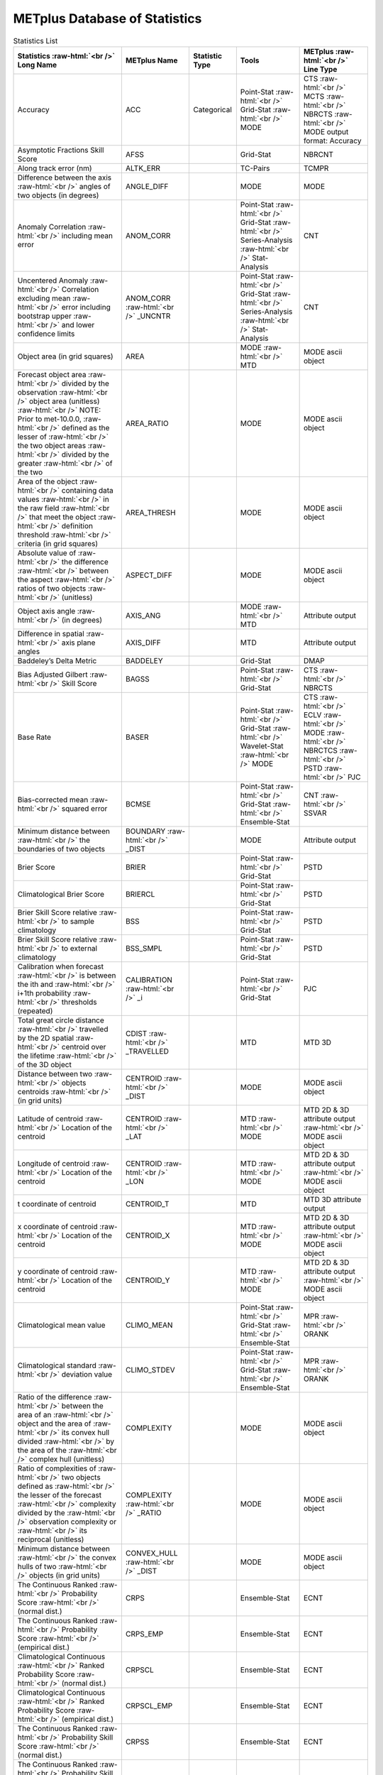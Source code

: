******************************
METplus Database of Statistics
******************************

.. role:: raw-html(raw)
   :format: html	  

.. list-table:: Statistics List
  :widths: auto
  :header-rows: 1
		
  * - Statistics  :raw-html:`<br />`
      Long Name
    - METplus Name
    - Statistic Type
    - Tools
    - METplus :raw-html:`<br />`
      Line Type
  * - Accuracy
    - ACC
    - Categorical
    - Point-Stat :raw-html:`<br />`
      Grid-Stat :raw-html:`<br />`
      MODE 
    - CTS :raw-html:`<br />`
      MCTS :raw-html:`<br />`
      NBRCTS  :raw-html:`<br />`
      MODE output format: Accuracy
  * - Asymptotic Fractions Skill Score
    - AFSS
    -  
    - Grid-Stat 
    - NBRCNT 
  * - Along track error (nm)
    - ALTK_ERR
    -  
    - TC-Pairs 
    - TCMPR 
  * - Difference between the axis :raw-html:`<br />`
      angles of two objects (in degrees) 
    - ANGLE_DIFF
    -  
    - MODE 
    - MODE      
  * - Anomaly Correlation :raw-html:`<br />`
      including mean error
    - ANOM_CORR
    -  
    - Point-Stat :raw-html:`<br />`
      Grid-Stat :raw-html:`<br />`
      Series-Analysis :raw-html:`<br />`
      Stat-Analysis
    - CNT 
  * - Uncentered Anomaly :raw-html:`<br />`
      Correlation excluding mean :raw-html:`<br />`
      error including bootstrap upper :raw-html:`<br />`
      and lower confidence limits
    - ANOM_CORR  :raw-html:`<br />` _UNCNTR
    -  
    - Point-Stat  :raw-html:`<br />`
      Grid-Stat :raw-html:`<br />`
      Series-Analysis :raw-html:`<br />`
      Stat-Analysis
    - CNT
  * - Object area (in grid squares)
    - AREA
    -  
    - MODE :raw-html:`<br />`
      MTD
    - MODE ascii object
  * - Forecast object area :raw-html:`<br />`
      divided by the observation :raw-html:`<br />`
      object area (unitless) :raw-html:`<br />`
      NOTE: Prior to met-10.0.0, :raw-html:`<br />`
      defined as the lesser of :raw-html:`<br />`
      the two object areas :raw-html:`<br />`
      divided by the greater :raw-html:`<br />`
      of the two
    - AREA_RATIO
    -  
    - MODE 
    - MODE ascii object
  * - Area of the object :raw-html:`<br />`
      containing data values :raw-html:`<br />`
      in the raw field :raw-html:`<br />`
      that meet the object :raw-html:`<br />`
      definition threshold :raw-html:`<br />`
      criteria (in grid squares)
    - AREA_THRESH
    -  
    - MODE 
    - MODE ascii object 
  * - Absolute value of :raw-html:`<br />`
      the difference :raw-html:`<br />`
      between the aspect :raw-html:`<br />`
      ratios of two objects :raw-html:`<br />`
      (unitless)
    - ASPECT_DIFF
    -  
    - MODE 
    - MODE ascii object
  * - Object axis angle :raw-html:`<br />`
      (in degrees)
    - AXIS_ANG
    -  
    - MODE  :raw-html:`<br />`
      MTD
    - Attribute output
  * - Difference in spatial :raw-html:`<br />`
      axis plane angles
    - AXIS_DIFF
    -  
    - MTD
    - Attribute output
  * - Baddeley’s Delta Metric
    - BADDELEY
    -  
    - Grid-Stat
    - DMAP
  * - Bias Adjusted Gilbert :raw-html:`<br />`
      Skill Score
    - BAGSS
    -  
    - Point-Stat :raw-html:`<br />`
      Grid-Stat
    - CTS :raw-html:`<br />`
      NBRCTS 
  * - Base Rate
    - BASER
    -  
    - Point-Stat  :raw-html:`<br />`
      Grid-Stat :raw-html:`<br />`
      Wavelet-Stat :raw-html:`<br />`
      MODE
    - CTS :raw-html:`<br />`
      ECLV :raw-html:`<br />`
      MODE :raw-html:`<br />`
      NBRCTCS :raw-html:`<br />`
      PSTD :raw-html:`<br />`
      PJC
  * - Bias-corrected mean :raw-html:`<br />`
      squared error
    - BCMSE
    -  
    - Point-Stat :raw-html:`<br />`
      Grid-Stat :raw-html:`<br />`
      Ensemble-Stat 
    - CNT :raw-html:`<br />`
      SSVAR
  * - Minimum distance between :raw-html:`<br />`
      the boundaries of two objects
    - BOUNDARY  :raw-html:`<br />`
      _DIST
    -  
    - MODE
    - Attribute output
  * - Brier Score
    - BRIER
    -  
    - Point-Stat :raw-html:`<br />`
      Grid-Stat
    - PSTD
  * - Climatological Brier Score
    - BRIERCL
    -  
    - Point-Stat :raw-html:`<br />`
      Grid-Stat
    - PSTD
  * - Brier Skill Score relative :raw-html:`<br />`
      to sample climatology
    - BSS
    -  
    - Point-Stat :raw-html:`<br />`
      Grid-Stat
    - PSTD
  * - Brier Skill Score relative :raw-html:`<br />`
      to external climatology
    - BSS_SMPL
    -  
    - Point-Stat :raw-html:`<br />`
      Grid-Stat
    - PSTD
  * - Calibration when forecast :raw-html:`<br />`
      is between the ith and :raw-html:`<br />`
      i+1th probability :raw-html:`<br />`
      thresholds (repeated)
    - CALIBRATION :raw-html:`<br />`
      _i
    -  
    - Point-Stat :raw-html:`<br />`
      Grid-Stat 
    - PJC
  * - Total great circle distance :raw-html:`<br />`
      travelled by the 2D spatial :raw-html:`<br />`
      centroid over the lifetime :raw-html:`<br />`
      of the 3D object
    - CDIST :raw-html:`<br />`
      _TRAVELLED
    -  
    - MTD
    - MTD 3D
  * - Distance between two :raw-html:`<br />`
      objects centroids :raw-html:`<br />`
      (in grid units)
    - CENTROID :raw-html:`<br />`
      _DIST
    -  
    - MODE
    - MODE ascii object
  * - Latitude of centroid :raw-html:`<br />`
      Location of the centroid
    - CENTROID :raw-html:`<br />`
      _LAT
    -  
    - MTD :raw-html:`<br />`
      MODE
    - MTD 2D & 3D attribute output :raw-html:`<br />`
      MODE ascii object
  * - Longitude of centroid :raw-html:`<br />`
      Location of the centroid
    - CENTROID :raw-html:`<br />`
      _LON
    -  
    - MTD :raw-html:`<br />`
      MODE
    - MTD 2D & 3D attribute output :raw-html:`<br />`
      MODE ascii object
  * - t coordinate of centroid
    - CENTROID_T
    -  
    - MTD
    - MTD 3D attribute output
  * - x coordinate of centroid :raw-html:`<br />`
      Location of the centroid
    - CENTROID_X
    -  
    - MTD :raw-html:`<br />`
      MODE
    - MTD 2D & 3D attribute output :raw-html:`<br />`
      MODE ascii object
  * - y coordinate of centroid :raw-html:`<br />`
      Location of the centroid
    - CENTROID_Y
    -  
    - MTD :raw-html:`<br />`
      MODE
    - MTD 2D & 3D attribute output :raw-html:`<br />`
      MODE ascii object
  * - Climatological mean value
    - CLIMO_MEAN
    -  
    - Point-Stat :raw-html:`<br />`
      Grid-Stat :raw-html:`<br />`
      Ensemble-Stat
    - MPR :raw-html:`<br />`
      ORANK
  * - Climatological standard :raw-html:`<br />`
      deviation value
    - CLIMO_STDEV
    -  
    - Point-Stat :raw-html:`<br />`
      Grid-Stat :raw-html:`<br />`
      Ensemble-Stat
    - MPR :raw-html:`<br />`
      ORANK
  * - Ratio of the difference :raw-html:`<br />`
      between the area of an :raw-html:`<br />`
      object and the area of :raw-html:`<br />`
      its convex hull divided :raw-html:`<br />`
      by the area of the :raw-html:`<br />`
      complex hull (unitless)
    - COMPLEXITY
    -  
    - MODE
    - MODE ascii object
  * - Ratio of complexities of :raw-html:`<br />`
      two objects defined as :raw-html:`<br />`
      the lesser of the forecast :raw-html:`<br />`
      complexity divided by the :raw-html:`<br />`
      observation complexity or :raw-html:`<br />`
      its reciprocal (unitless)
    - COMPLEXITY :raw-html:`<br />`
      _RATIO
    -  
    - MODE
    - MODE ascii object
  * - Minimum distance between :raw-html:`<br />`
      the convex hulls of two :raw-html:`<br />`
      objects (in grid units)
    - CONVEX_HULL :raw-html:`<br />`
      _DIST
    -  
    - MODE
    - MODE ascii object
  * - The Continuous Ranked :raw-html:`<br />`
      Probability Score :raw-html:`<br />`
      (normal dist.)
    - CRPS
    -  
    - Ensemble-Stat
    - ECNT
  * - The Continuous Ranked :raw-html:`<br />`
      Probability Score :raw-html:`<br />`
      (empirical dist.)
    - CRPS_EMP
    -  
    - Ensemble-Stat
    - ECNT
  * - Climatological Continuous :raw-html:`<br />`
      Ranked Probability Score :raw-html:`<br />`
      (normal dist.)
    - CRPSCL
    -  
    - Ensemble-Stat
    - ECNT
  * - Climatological Continuous :raw-html:`<br />`
      Ranked Probability Score :raw-html:`<br />`
      (empirical dist.)
    - CRPSCL_EMP
    -  
    - Ensemble-Stat
    - ECNT
  * - The Continuous Ranked :raw-html:`<br />`
      Probability Skill Score :raw-html:`<br />`
      (normal dist.)
    - CRPSS
    -  
    - Ensemble-Stat
    - ECNT
  * - The Continuous Ranked :raw-html:`<br />`
      Probability Skill Score :raw-html:`<br />`
      (empirical dist.)
    - CRPSS_EMP
    -  
    - Ensemble-Stat
    - ECNT
  * - Cross track error (nm)
    - CRTK_ERR
    -
    - TC-Pairs
    - TCMPR
  * - Critical Success Index 
    - CSI
    -  
    - Point-Stat :raw-html:`<br />`
      MODE :raw-html:`<br />`
      Grid-Stat
    - CTS :raw-html:`<br />`
      MODE :raw-html:`<br />`
      MBRCTCS
  * - Radius of curvature
    - CURVATURE
    -  
    - MODE
    - MODE ascii object
  * - Ratio of the curvature
    - CURVATURE :raw-html:`<br />`
      _RATIO
    -  
    - MODE
    - MODE ascii object
  * - Center of curvature :raw-html:`<br />`
      (in grid coordinates)
    - CURVATURE :raw-html:`<br />`
      _X
    -  
    - MODE
    - MODE ascii object
  * - Center of curvature :raw-html:`<br />`
      (in grid coordinates)
    - CURVATURE :raw-html:`<br />`
      _Y
    -  
    - MODE
    - MODE ascii object
  * - Development methodology :raw-html:`<br />`
      category
    - DEV_CAT
    -  
    - TC-Gen
    - GENMPR 
  * - Absolute value
    - DIR_ABSERR
    -  
    - Point-Stat :raw-html:`<br />`
      Grid-Stat
    - VCNT 
  * - Signed angle between :raw-html:`<br />`
      the directions of the :raw-html:`<br />`
      average forecast and :raw-html:`<br />`
      observed wing vectors 
    - DIR_ERR
    -  
    - Point-Stat :raw-html:`<br />`
      Grid-Stat
    - VCNT
  * - Difference in object :raw-html:`<br />`
      direction of movement
    - DIRECTION :raw-html:`<br />`
      _DIFF
    -  
    - MTD
    - MTD 3D pair attribute output
  * - Difference in the :raw-html:`<br />`
      lifetimes of the :raw-html:`<br />`
      two objects
    - DURATION :raw-html:`<br />`
      _DIFF
    -  
    - MTD
    - MTD 3D pair attribute output
  * - Expected correct rate :raw-html:`<br />`
      used for MCTS HSS_EC
    - EC_VALUE
    -  
    - Point-Stat :raw-html:`<br />`
      Grid-Stat
    - MCTC 
  * - Extreme Dependency Index :raw-html:`<br />`
      including normal and :raw-html:`<br />`
      bootstrap upper and :raw-html:`<br />`
      lower confidence limits
    - EDI
    -  
    - Point-Stat :raw-html:`<br />`
      Grid-Stat
    - CTS :raw-html:`<br />`
      NBRCTS 
  * - Extreme Dependency Score :raw-html:`<br />`
      including normal and :raw-html:`<br />`
      bootstrap upper and :raw-html:`<br />`
      lower confidence limits
    - EDS
    -  
    - Point-Stat :raw-html:`<br />`
      Grid-Stat
    - CTS :raw-html:`<br />`
      NBRCTS 
  * - Mean of absolute value :raw-html:`<br />`
      of forecast minus :raw-html:`<br />`
      observed gradients
    - EGBAR
    -  
    - Grid-Stat
    - GRAD 
  * - Object end time
    - END_TIME
    -  
    - MTD
    - MTD 3D attribute output
  * - Difference in object :raw-html:`<br />`
      ending time steps
    - END_TIME :raw-html:`<br />`
      _DELTA
    -  
    - MTD
    - MTD 3D pair attribute output
  * - The unperturbed :raw-html:`<br />`
      ensemble mean value
    - ENS_MEAN
    -  
    - Ensemble-Stat
    - ORANK 
  * - The PERTURBED ensemble :raw-html:`<br />`
      mean (e.g. with :raw-html:`<br />`
      Observation Error).
    - ENS_MEAN :raw-html:`<br />`
      _OERR
    -  
    - Ensemble-Stat
    - ORANK 
  * - Standard deviation of :raw-html:`<br />`
      the error
    - ESTDEV
    -  
    - Point-Stat :raw-html:`<br />`
      Grid-Stat :raw-html:`<br />`
      Ensemble-Stat
    - CNT :raw-html:`<br />`
      SSVAR
  * - Forecast rate/event :raw-html:`<br />`
      frequency
    - F_RATE
    -  
    - Point-Stat :raw-html:`<br />`
      Grid-Stat
    - FHO :raw-html:`<br />`
      NBRCNT 
  * - Mean forecast wind speed
    - F_SPEED :raw-html:`<br />`
      _BAR
    -  
    - Point-Stat :raw-html:`<br />`
      Grid-Stat
    - VL1L2  
  * - Mean(f-c)
    - FABAR
    -  
    - Point-Stat :raw-html:`<br />`
      Grid-Stat
    - SAL1L2  
  * - False alarm ratio
    - FAR
    -  
    - Point-Stat :raw-html:`<br />`
      MODE :raw-html:`<br />`
      Grid-Stat
    - CTS :raw-html:`<br />`
      MODE :raw-html:`<br />`
      NBRCTCS 
  * - Forecast mean 
    - FBAR
    -  
    - Ensemble-Stat :raw-html:`<br />`
      Point-Stat :raw-html:`<br />`
      Grid-Stat :raw-html:`<br />`
      . 
    - SSVAR :raw-html:`<br />`
      CNT :raw-html:`<br />`
      SL1L2  :raw-html:`<br />`
      VCNT
  * - Mean forecast normal upper :raw-html:`<br />`
      and lower confidence :raw-html:`<br />`
      limits
    - FBAR_NCL
    -  
    - Ensemble-Stat
    - SSVAR 
  * - Length (speed) of the :raw-html:`<br />`
      average forecast :raw-html:`<br />`
      wind vector
    - FBAR  :raw-html:`<br />`
      _SPEED
    -  
    - Point-Stat :raw-html:`<br />`
      Grid-Stat 
    - VCNT 
  * - Frequency Bias
    - FBIAS
    -  
    - Wavelet-Stat :raw-html:`<br />`
      MODE :raw-html:`<br />`
      Point-Stat :raw-html:`<br />`
      Grid-Stat :raw-html:`<br />`
      .
    - ISC :raw-html:`<br />`
      MODE :raw-html:`<br />`
      DMAP :raw-html:`<br />`
      CTS :raw-html:`<br />`
      NBRCTCS 
  * - Fractions Brier Score
    - FBS
    -  
    - Grid-Stat
    - NBRCNT
  * - Number of forecast :raw-html:`<br />`
      clusters
    - fcst_clus
    -  
    - MODE
    - MODE netCDF dimensions
  * - Number of points used to :raw-html:`<br />`
      define the hull of all :raw-html:`<br />`
      of the cluster forecast :raw-html:`<br />`
      objects
    - fcst_clus :raw-html:`<br />`
      _hull
    -  
    - MODE
    - MODE netCDF dimensions
  * - Forecast Cluster Convex :raw-html:`<br />`
      Hull Point Latitude
    - fcst_clus :raw-html:`<br />`
      _hull_lat
    -  
    - MODE
    - MODE netCDF variables
  * - Forecast Cluster Convex :raw-html:`<br />`
      Hull Point Longitude
    - fcst_clus :raw-html:`<br />`
      _hull _lon
    -  
    - MODE
    - MODE netCDF variables
  * - Number of Forecast :raw-html:`<br />`
      Cluster Convex Hull Points
    - fcst_clus :raw-html:`<br />`
      _hull_npts
    -  
    - MODE
    - MODE netCDF variables
  * - Forecast Cluster Convex :raw-html:`<br />`
      Hull Starting Index
    - fcst_clus :raw-html:`<br />`
      _hull_start
    -  
    - MODE
    - MODE netCDF variables
  * - Forecast Cluster Convex :raw-html:`<br />`
      Hull Point X-Coordinate
    - fcst_clus :raw-html:`<br />`
      _hull_x
    -  
    - MODE
    - MODE netCDF variables
  * - Forecast Cluster Convex :raw-html:`<br />`
      Hull Point Y-Coordinate
    - fcst_clus :raw-html:`<br />`
      _hull_y
    -  
    - MODE
    - MODE netCDF variables
  * - Cluster forecast object id :raw-html:`<br />`
      number for each grid point
    - fcst_clus :raw-html:`<br />`
      _id
    -  
    - MODE
    - MODE netCDF variables
  * - Forecast convolution :raw-html:`<br />`
      threshold
    - fcst_conv :raw-html:`<br />`
      _threshold
    -  
    - MODE
    - MODE netCDF variables
  * - Forecast convolution radius
    - fcst_conv :raw-html:`<br />`
      _radius
    -  
    - MODE
    - MODE netCDF variables      
  * - Simple forecast object :raw-html:`<br />`
      id number for each :raw-html:`<br />`
      grid point
    - fcst_obj :raw-html:`<br />`
      _id
    -  
    - MODE
    - MODE netCDF variables
  * - Forecast Object Raw :raw-html:`<br />`
      Values
    - fcst_obj :raw-html:`<br />`
      _raw
    -  
    - MODE
    - MODE netCDF variables
  * - Forecast raw values
    - fcst_raw
    -  
    - MODE
    - MODE netCDF variables
  * - Number of simple  :raw-html:`<br />`
      forecast objects
    - fcst_simp
    -  
    - MODE
    - MODE netCDF dimensions
  * - Number of points used :raw-html:`<br />`
      to define the boundaries :raw-html:`<br />`
      of all of the simple :raw-html:`<br />`
      forecast objects
    - fcst_simp :raw-html:`<br />`
      _bdy
    -  
    - MODE
    - MODE netCDF dimensions
  * - Forecast Simple :raw-html:`<br />`
      Boundary PoLatitude
    - fcst_simp :raw-html:`<br />`
      _bdy_lat
    -  
    - MODE
    - MODE netCDF variables
  * - Forecast Simple :raw-html:`<br />`
      Boundary PoLongitude
    - fcst_simp :raw-html:`<br />`
      _bdy_lon
    -  
    - MODE
    - MODE netCDF variables
  * - Number of Forecast :raw-html:`<br />`
      Simple Boundary Points
    - fcst_simp :raw-html:`<br />`
      _bdy_npts
    -  
    - MODE
    - MODE netCDF variables
  * - Forecast Simple :raw-html:`<br />`
      Boundary Starting Index
    - fcst_simp :raw-html:`<br />`
      _bdy_start
    -  
    - MODE
    - MODE netCDF variables
  * - Forecast Simple :raw-html:`<br />`
      Boundary PoX-Coordinate
    - fcst_simp :raw-html:`<br />`
      _bdy_x
    -  
    - MODE
    - MODE netCDF variables
  * - Forecast Simple :raw-html:`<br />`
      Boundary PoY-Coordinate
    - fcst_simp :raw-html:`<br />`
      _bdy_y
    -  
    - MODE
    - MODE netCDF variables
  * - Number of points used to :raw-html:`<br />`
      define the hull of all :raw-html:`<br />`
      of the simple forecast :raw-html:`<br />`
      objects
    - fcst_simp :raw-html:`<br />`
      _hull
    -  
    - MODE
    - MODE netCDF dimensions
  * - Forecast Simple Convex :raw-html:`<br />`
      Hull Point Latitude
    - fcst_simp :raw-html:`<br />`
      _hull_lat
    -  
    - MODE
    - MODE netCDF variables
  * - Forecast Simple Convex :raw-html:`<br />`
      Hull Point Longitude
    - fcst_simp :raw-html:`<br />`
      _hull_lon
    -  
    - MODE
    - MODE netCDF variables
  * - Number of Forecast :raw-html:`<br />`
      Simple Convex Hull Points
    - fcst_simp :raw-html:`<br />`
      _hull_npts
    -  
    - MODE
    - MODE netCDF variables
  * - Forecast Simple Convex :raw-html:`<br />`
      Hull Starting Index
    - fcst_simp :raw-html:`<br />`
      _hull_start
    -  
    - MODE
    - MODE netCDF variables
  * - Forecast Simple Convex :raw-html:`<br />`
      Hull Point X-Coordinate
    - fcst_simp :raw-html:`<br />`
      _hull_x
    -  
    - MODE
    - MODE netCDF variables
  * - Forecast Simple Convex :raw-html:`<br />`
      Hull Point Y-Coordinate
    - fcst_simp :raw-html:`<br />`
      _hull_y
    -  
    - MODE
    - MODE netCDF variables
  * - Number of thresholds  :raw-html:`<br />`
      applied to the forecast
    - fcst :raw-html:`<br />`
      _thresh :raw-html:`<br />`
      _length
    -  
    - MODE
    - MODE netCDF dimensions    

